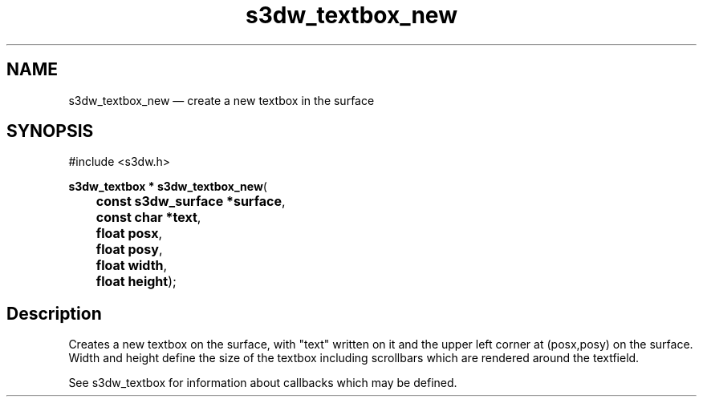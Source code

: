 .TH "s3dw_textbox_new" "3" 
.SH "NAME" 
s3dw_textbox_new \(em create a new textbox in the surface 
.SH "SYNOPSIS" 
.PP 
.nf 
#include <s3dw.h> 
.sp 1 
\fBs3dw_textbox * \fBs3dw_textbox_new\fP\fR( 
\fB	const s3dw_surface *\fBsurface\fR\fR, 
\fB	const char *\fBtext\fR\fR, 
\fB	float \fBposx\fR\fR, 
\fB	float \fBposy\fR\fR, 
\fB	float \fBwidth\fR\fR, 
\fB	float \fBheight\fR\fR); 
.fi 
.SH "Description" 
.PP 
Creates a new textbox on the surface, with "text" written on it and the upper left corner at (posx,posy) on the surface. Width and height define the size of the textbox including scrollbars which are rendered around the textfield. 
.PP 
See s3dw_textbox for information about callbacks which may be defined.          
.\" created by instant / docbook-to-man
